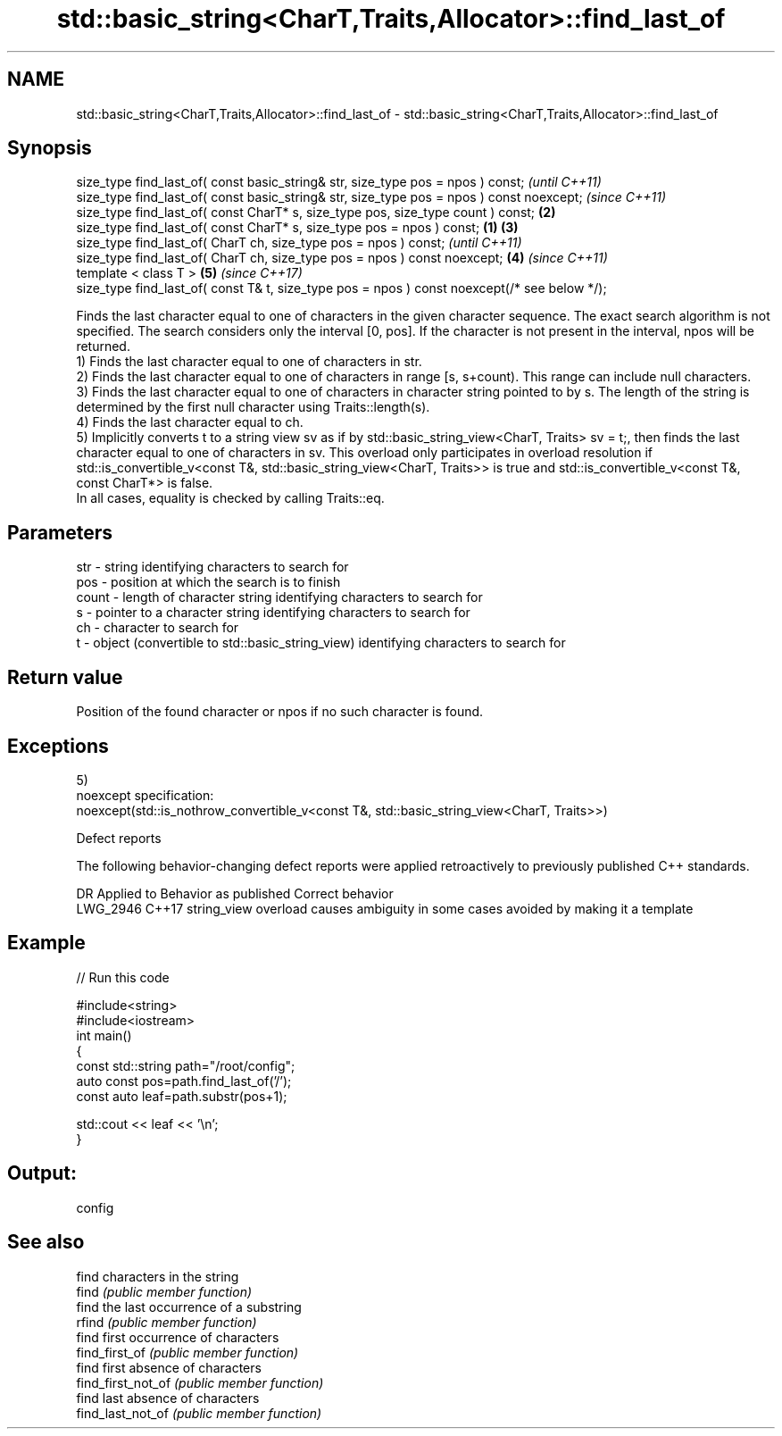 .TH std::basic_string<CharT,Traits,Allocator>::find_last_of 3 "2020.03.24" "http://cppreference.com" "C++ Standard Libary"
.SH NAME
std::basic_string<CharT,Traits,Allocator>::find_last_of \- std::basic_string<CharT,Traits,Allocator>::find_last_of

.SH Synopsis

  size_type find_last_of( const basic_string& str, size_type pos = npos ) const;                      \fI(until C++11)\fP
  size_type find_last_of( const basic_string& str, size_type pos = npos ) const noexcept;             \fI(since C++11)\fP
  size_type find_last_of( const CharT* s, size_type pos, size_type count ) const;                 \fB(2)\fP
  size_type find_last_of( const CharT* s, size_type pos = npos ) const;                       \fB(1)\fP \fB(3)\fP
  size_type find_last_of( CharT ch, size_type pos = npos ) const;                                                   \fI(until C++11)\fP
  size_type find_last_of( CharT ch, size_type pos = npos ) const noexcept;                        \fB(4)\fP               \fI(since C++11)\fP
  template < class T >                                                                                \fB(5)\fP           \fI(since C++17)\fP
  size_type find_last_of( const T& t, size_type pos = npos ) const noexcept(/* see below */);

  Finds the last character equal to one of characters in the given character sequence. The exact search algorithm is not specified. The search considers only the interval [0, pos]. If the character is not present in the interval, npos will be returned.
  1) Finds the last character equal to one of characters in str.
  2) Finds the last character equal to one of characters in range [s, s+count). This range can include null characters.
  3) Finds the last character equal to one of characters in character string pointed to by s. The length of the string is determined by the first null character using Traits::length(s).
  4) Finds the last character equal to ch.
  5) Implicitly converts t to a string view sv as if by std::basic_string_view<CharT, Traits> sv = t;, then finds the last character equal to one of characters in sv. This overload only participates in overload resolution if std::is_convertible_v<const T&, std::basic_string_view<CharT, Traits>> is true and std::is_convertible_v<const T&, const CharT*> is false.
  In all cases, equality is checked by calling Traits::eq.

.SH Parameters


  str   - string identifying characters to search for
  pos   - position at which the search is to finish
  count - length of character string identifying characters to search for
  s     - pointer to a character string identifying characters to search for
  ch    - character to search for
  t     - object (convertible to std::basic_string_view) identifying characters to search for


.SH Return value

  Position of the found character or npos if no such character is found.

.SH Exceptions

  5)
  noexcept specification:
  noexcept(std::is_nothrow_convertible_v<const T&, std::basic_string_view<CharT, Traits>>)

  Defect reports

  The following behavior-changing defect reports were applied retroactively to previously published C++ standards.

  DR       Applied to Behavior as published                               Correct behavior
  LWG_2946 C++17      string_view overload causes ambiguity in some cases avoided by making it a template


.SH Example

  
// Run this code

    #include<string>
    #include<iostream>
    int main()
    {
        const std::string path="/root/config";
        auto const pos=path.find_last_of('/');
        const auto leaf=path.substr(pos+1);

        std::cout << leaf << '\\n';
    }

.SH Output:

    config


.SH See also


                    find characters in the string
  find              \fI(public member function)\fP
                    find the last occurrence of a substring
  rfind             \fI(public member function)\fP
                    find first occurrence of characters
  find_first_of     \fI(public member function)\fP
                    find first absence of characters
  find_first_not_of \fI(public member function)\fP
                    find last absence of characters
  find_last_not_of  \fI(public member function)\fP




